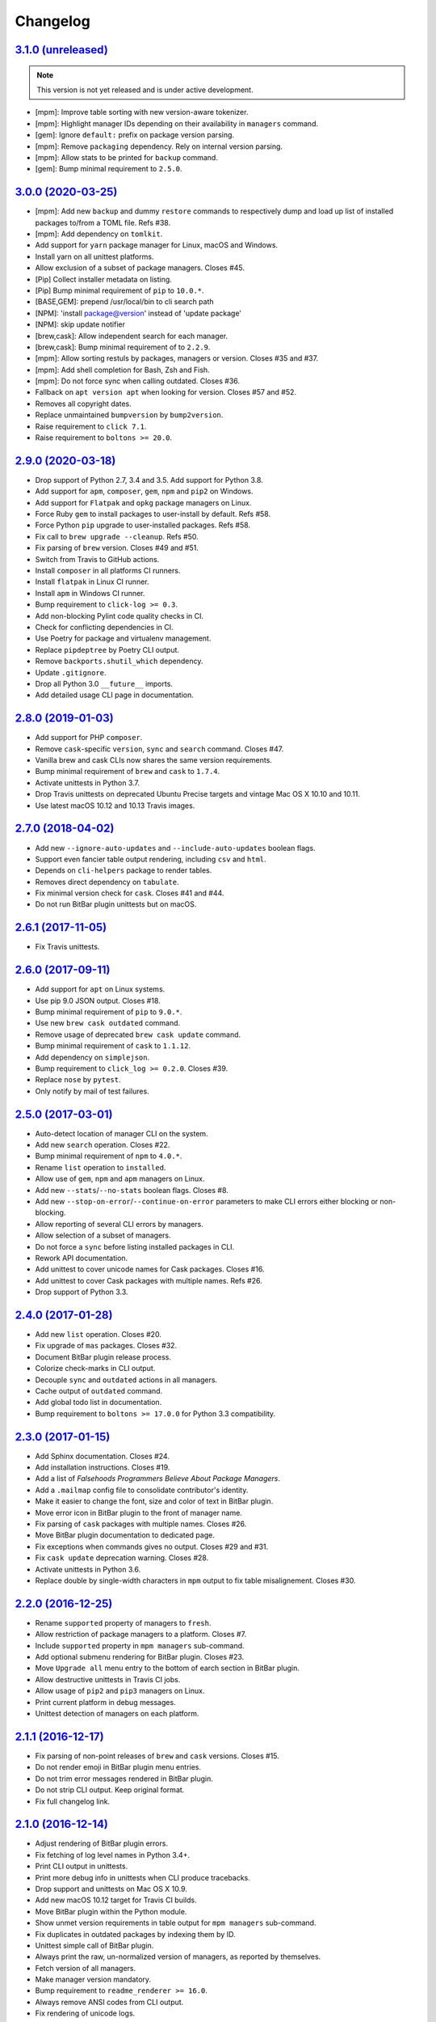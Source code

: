 Changelog
=========


`3.1.0 (unreleased) <https://github.com/kdeldycke/meta-package-manager/compare/v3.0.0...develop>`_
--------------------------------------------------------------------------------------------------

.. note:: This version is not yet released and is under active development.

* [mpm]: Improve table sorting with new version-aware tokenizer.
* [mpm]: Highlight manager IDs depending on their availability in ``managers``
  command.
* [gem]: Ignore ``default:`` prefix on package version parsing.
* [mpm]: Remove ``packaging`` dependency. Rely on internal version parsing.
* [mpm]: Allow stats to be printed for ``backup`` command.
* [gem]: Bump minimal requirement to ``2.5.0``.


`3.0.0 (2020-03-25) <https://github.com/kdeldycke/meta-package-manager/compare/v2.9.0...v3.0.0>`_
-------------------------------------------------------------------------------------------------

* [mpm]: Add new ``backup`` and dummy ``restore`` commands to respectively dump
  and load up list of installed packages to/from a TOML file. Refs #38.
* [mpm]: Add dependency on ``tomlkit``.
* Add support for ``yarn`` package manager for Linux, macOS and Windows.
* Install yarn on all unittest platforms.
* Allow exclusion of a subset of package managers. Closes #45.
* [Pip] Collect installer metadata on listing.
* [Pip] Bump minimal requirement of ``pip`` to ``10.0.*``.
* [BASE,GEM]: prepend /usr/local/bin to cli search path
* [NPM]: 'install package@version' instead of 'update package’
* [NPM]: skip update notifier
* [brew,cask]: Allow independent search for each manager.
* [brew,cask]: Bump minimal requirement of to ``2.2.9``.
* [mpm]: Allow sorting restuls by packages, managers or version. Closes #35
  and #37.
* [mpm]: Add shell completion for Bash, Zsh and Fish.
* [mpm]: Do not force sync when calling outdated. Closes #36.
* Fallback on ``apt version apt`` when looking for version. Closes #57 and #52.
* Removes all copyright dates.
* Replace unmaintained ``bumpversion`` by ``bump2version``.
* Raise requirement to ``click 7.1``.
* Raise requirement to ``boltons >= 20.0``.


`2.9.0 (2020-03-18) <https://github.com/kdeldycke/meta-package-manager/compare/v2.8.0...v2.9.0>`_
-------------------------------------------------------------------------------------------------

* Drop support of Python 2.7, 3.4 and 3.5. Add support for Python 3.8.
* Add support for ``apm``, ``composer``, ``gem``, ``npm`` and ``pip2`` on
  Windows.
* Add support for ``Flatpak`` and ``opkg`` package managers on Linux.
* Force Ruby ``gem`` to install packages to user-install by default. Refs #58.
* Force Python ``pip`` upgrade to user-installed packages. Refs #58.
* Fix call to ``brew upgrade --cleanup``. Refs #50.
* Fix parsing of ``brew`` version. Closes #49 and #51.
* Switch from Travis to GitHub actions.
* Install ``composer`` in all platforms CI runners.
* Install ``flatpak`` in Linux CI runner.
* Install ``apm`` in Windows CI runner.
* Bump requirement to ``click-log >= 0.3``.
* Add non-blocking Pylint code quality checks in CI.
* Check for conflicting dependencies in CI.
* Use Poetry for package and virtualenv management.
* Replace ``pipdeptree`` by Poetry CLI output.
* Remove ``backports.shutil_which`` dependency.
* Update ``.gitignore``.
* Drop all Python 3.0 ``__future__`` imports.
* Add detailed usage CLI page in documentation.


`2.8.0 (2019-01-03) <https://github.com/kdeldycke/meta-package-manager/compare/v2.7.0...v2.8.0>`_
-------------------------------------------------------------------------------------------------

* Add support for PHP ``composer``.
* Remove ``cask``-specific ``version``, ``sync`` and ``search`` command.
  Closes #47.
* Vanilla brew and cask CLIs now shares the same version requirements.
* Bump minimal requirement of ``brew`` and ``cask`` to ``1.7.4``.
* Activate unittests in Python 3.7.
* Drop Travis unittests on deprecated Ubuntu Precise targets and vintage Mac OS
  X 10.10 and 10.11.
* Use latest macOS 10.12 and 10.13 Travis images.


`2.7.0 (2018-04-02) <https://github.com/kdeldycke/meta-package-manager/compare/v2.6.1...v2.7.0>`_
-------------------------------------------------------------------------------------------------

* Add new ``--ignore-auto-updates`` and ``--include-auto-updates`` boolean
  flags.
* Support even fancier table output rendering, including ``csv`` and ``html``.
* Depends on ``cli-helpers`` package to render tables.
* Removes direct dependency on ``tabulate``.
* Fix minimal version check for ``cask``. Closes #41 and #44.
* Do not run BitBar plugin unittests but on macOS.


`2.6.1 (2017-11-05) <https://github.com/kdeldycke/meta-package-manager/compare/v2.6.0...v2.6.1>`_
-------------------------------------------------------------------------------------------------

* Fix Travis unittests.


`2.6.0 (2017-09-11) <https://github.com/kdeldycke/meta-package-manager/compare/v2.5.0...v2.6.0>`_
-------------------------------------------------------------------------------------------------

* Add support for ``apt`` on Linux systems.
* Use pip 9.0 JSON output. Closes #18.
* Bump minimal requirement of ``pip`` to ``9.0.*``.
* Use new ``brew cask outdated`` command.
* Remove usage of deprecated ``brew cask update`` command.
* Bump minimal requirement of ``cask`` to ``1.1.12``.
* Add dependency on ``simplejson``.
* Bump requirement to ``click_log >= 0.2.0``. Closes #39.
* Replace ``nose`` by ``pytest``.
* Only notify by mail of test failures.


`2.5.0 (2017-03-01) <https://github.com/kdeldycke/meta-package-manager/compare/v2.4.0...v2.5.0>`_
-------------------------------------------------------------------------------------------------

* Auto-detect location of manager CLI on the system.
* Add new ``search`` operation. Closes #22.
* Bump minimal requirement of ``npm`` to ``4.0.*``.
* Rename ``list`` operation to ``installed``.
* Allow use of ``gem``, ``npm`` and ``apm`` managers on Linux.
* Add new ``--stats``/``--no-stats`` boolean flags. Closes #8.
* Add new ``--stop-on-error``/``--continue-on-error`` parameters to make CLI
  errors either blocking or non-blocking.
* Allow reporting of several CLI errors by managers.
* Allow selection of a subset of managers.
* Do not force a ``sync`` before listing installed packages in CLI.
* Rework API documentation.
* Add unittest to cover unicode names for Cask packages. Closes #16.
* Add unittest to cover Cask packages with multiple names. Refs #26.
* Drop support of Python 3.3.


`2.4.0 (2017-01-28) <https://github.com/kdeldycke/meta-package-manager/compare/v2.3.0...v2.4.0>`_
-------------------------------------------------------------------------------------------------

* Add new ``list`` operation. Closes #20.
* Fix upgrade of ``mas`` packages. Closes #32.
* Document BitBar plugin release process.
* Colorize check-marks in CLI output.
* Decouple ``sync`` and ``outdated`` actions in all managers.
* Cache output of ``outdated`` command.
* Add global todo list in documentation.
* Bump requirement to ``boltons >= 17.0.0`` for Python 3.3 compatibility.


`2.3.0 (2017-01-15) <https://github.com/kdeldycke/meta-package-manager/compare/v2.2.0...v2.3.0>`_
-------------------------------------------------------------------------------------------------

* Add Sphinx documentation. Closes #24.
* Add installation instructions. Closes #19.
* Add a list of *Falsehoods Programmers Believe About Package Managers*.
* Add a ``.mailmap`` config file to consolidate contributor's identity.
* Make it easier to change the font, size and color of text in BitBar plugin.
* Move error icon in BitBar plugin to the front of manager name.
* Fix parsing of ``cask`` packages with multiple names. Closes #26.
* Move BitBar plugin documentation to dedicated page.
* Fix exceptions when commands gives no output. Closes #29 and #31.
* Fix ``cask update`` deprecation warning. Closes #28.
* Activate unittests in Python 3.6.
* Replace double by single-width characters in ``mpm`` output to fix table
  misalignement. Closes #30.


`2.2.0 (2016-12-25) <https://github.com/kdeldycke/meta-package-manager/compare/v2.1.1...v2.2.0>`_
-------------------------------------------------------------------------------------------------

* Rename ``supported`` property of managers to ``fresh``.
* Allow restriction of package managers to a platform. Closes #7.
* Include ``supported`` property in ``mpm managers`` sub-command.
* Add optional submenu rendering for BitBar plugin. Closes #23.
* Move ``Upgrade all`` menu entry to the bottom of earch section in BitBar
  plugin.
* Allow destructive unittests in Travis CI jobs.
* Allow usage of ``pip2`` and ``pip3`` managers on Linux.
* Print current platform in debug messages.
* Unittest detection of managers on each platform.


`2.1.1 (2016-12-17) <https://github.com/kdeldycke/meta-package-manager/compare/v2.1.0...v2.1.1>`_
-------------------------------------------------------------------------------------------------

* Fix parsing of non-point releases of ``brew`` and ``cask`` versions.
  Closes #15.
* Do not render emoji in BitBar plugin menu entries.
* Do not trim error messages rendered in BitBar plugin.
* Do not strip CLI output. Keep original format.
* Fix full changelog link.


`2.1.0 (2016-12-14) <https://github.com/kdeldycke/meta-package-manager/compare/v2.0.0...v2.1.0>`_
-------------------------------------------------------------------------------------------------

* Adjust rendering of BitBar plugin errors.
* Fix fetching of log level names in Python 3.4+.
* Print CLI output in unittests.
* Print more debug info in unittests when CLI produce tracebacks.
* Drop support and unittests on Mac OS X 10.9.
* Add new macOS 10.12 target for Travis CI builds.
* Move BitBar plugin within the Python module.
* Show unmet version requirements in table output for ``mpm managers``
  sub-command.
* Fix duplicates in outdated packages by indexing them by ID.
* Unittest simple call of BitBar plugin.
* Always print the raw, un-normalized version of managers, as reported by
  themselves.
* Fetch version of all managers.
* Make manager version mandatory.
* Bump requirement to ``readme_renderer >= 16.0``.
* Always remove ANSI codes from CLI output.
* Fix rendering of unicode logs.
* Bump requirement to ``click_log >= 0.1.5``.
* Force ``LANG`` environment variable to ``en_US.UTF-8``.
* Share same code path for CLI execution between ``mpm`` and BitBar plugin.
* Add a ``-d/--dry-run`` option to ``mpm upgrade`` sub-command.
* Remove hard-requirement on ``macOS`` platform. Refs #7.
* Fix upgrade of ``setuptools`` in ``macOS`` + Python 3.3 Travis jobs.


`2.0.0 (2016-12-04) <https://github.com/kdeldycke/meta-package-manager/compare/v1.12.0...v2.0.0>`_
--------------------------------------------------------------------------------------------------

* Rewrite BitBar plugin based on ``mpm``. Closes #13.
* Render errors with a monospaced font in BitBar plugin.
* Add missing ``CHANGES.rst`` in ``MANIFEST.in``.
* Make wheels generated under Python 2 environnment available for Python 3 too.
* Only show latest changes in the long description of the package instead of
  the full changelog.
* Add link to full changelog in package's long description.
* Bump trove classifiers status out of beta.
* Fix package keywords.
* Bump minimal ``pycodestyle`` requirement to 2.1.0.
* Always check for package metadata in Travis CI jobs.
* Add ``upgrade_all_cli`` field for each package manager in JSON output of
  ``mpm outdated`` command.


`1.12.0 (2016-12-03) <https://github.com/kdeldycke/meta-package-manager/compare/v1.11.0...v1.12.0>`_
----------------------------------------------------------------------------------------------------

* Rename ``mpm update`` command to ``mpm upgrade``.
* Allow restriction to only one package manager for each sub-command.
  Closes #12.
* Differentiate packages names and IDs. Closes #11.
* Sort list of outdated packages by lower-cased package names first.
* Add ``upgrade_cli`` field for each outdated packages in JSON output.
* Allow user to choose rendering of ``upgrade_cli`` field to either one-liner,
  fragments or BitBar format. Closes #14.
* Include errors reported by each manager in JSON output of ``mpm outdated``
  command.
* Fix parsing of multiple versions of ``cask`` installed packages.
* Fix lexicographical sorting of ``brew`` and ``cask`` package versions.
* Fix fall-back to iterative full upgrade command.
* Fix computation of outdated packages statistics.


`1.11.0 (2016-11-30) <https://github.com/kdeldycke/meta-package-manager/compare/v1.10.0...v1.11.0>`_
----------------------------------------------------------------------------------------------------

* Allow rendering of output data into ``json``.
* Sort list of outdated packages by lower-cased package IDs.
* Bump minimal requirement of ``brew`` to 1.0.0 and ``cask`` to 1.1.0.
* Fix fetching of outdated ``cask`` packages.
* Fix upgrade of ``cask`` packages.


`1.10.0 (2016-10-04) <https://github.com/kdeldycke/meta-package-manager/compare/v1.9.0...v1.10.0>`_
---------------------------------------------------------------------------------------------------

* Add optionnal ``version`` property on package manager definitions.
* Allow each package manager to set requirement on its own version.
* Let ``mas`` report its own version.
* Bump minimal requirement of ``mas`` to 1.3.1.
* Fetch currently installed version from ``mas``. Closes #4.
* Fix parsing of ``mas`` package versions after the 1.3.1 release.
* Cache lazy properties to speed metadata computation.
* Shows detailed state of package managers in CLI.


`1.9.0 (2016-09-23) <https://github.com/kdeldycke/meta-package-manager/compare/v1.8.0...v1.9.0>`_
-------------------------------------------------------------------------------------------------

* Fix ``bumpversion`` configuration to target ``CHANGES.rst`` instead of
  ``README.rst``.
* Render list of detected managers in a table.
* Use ``conda`` in Travis tests to install specific versions of Python across
  the range of macOS workers.
* Drop support for PyPy while we search a way to install it on macOS with
  Travis.
* Let ``mpm`` auto-detect package manager definitions.
* Show package manager IDs in ``mpm managers`` CLI output.
* Rename ``package_manager.7h.py`` BitBar plugin to
  ``meta_package_manager.7h.py``.
* Give each package manager its own dedicated short string ID.
* Keep a cache of instanciated package manager.
* Add unittests around package manager definitions.
* Do not display location of inactive managers, even if hard-coded.
* Split-up CLI-producing methods and CLI running methods in ``PackageManager``
  base class.
* Add a new ``update`` CLI sub-command.
* Add a new ``sync`` CLI sub-command.
* Rename managers' ``active`` property to ``available``.
* Move all package manager definitions in a dedicated folder.
* Add simple CLI unittests. Closes #2.
* Implement ``outdated`` CLI sub-command.
* Allow selection of table rendering.
* Fix parsing of unversioned cask packages. Closes #6.


`1.8.0 (2016-08-22) <https://github.com/kdeldycke/meta-package-manager/compare/v1.7.0...v1.8.0>`_
-------------------------------------------------------------------------------------------------

* Move the plugin to its own repository.
* Rename ``package-manager`` project to ``meta-package-manager``.
* Add a ``README.rst`` file.
* License under GPLv2+.
* Add ``.gitignore`` config.
* Add Python package skeleton. Closes #1.
* Split ``CHANGES.rst`` out of ``README.rst``.
* Add Travis CI configuration.
* Use semver-like 3-components version number.
* Copy all BitBar plugin code to Python module.
* Give each supported package manager its own module file.
* Add minimal ``mpm`` meta CLI to list supported package managers.
* Add default ``bumpversion``, ``isort``, ``nosetests``, ``coverage``, ``pep8``
  and ``pylint`` default configuration.


`1.7.0 (2016-08-16) <https://github.com/kdeldycke/meta-package-manager/compare/v1.6.0...v1.7.0>`_
-------------------------------------------------------------------------------------------------

* Fix issues with ``$PATH`` not having Homebrew/Macports.
* New workaround for full ``pip`` upgrade command.
* Workaround for Homebrew Cask full upgrade command.
* Grammar fix when 0 packages need to be upgraded.


`1.6.0 (2016-08-10) <https://github.com/kdeldycke/meta-package-manager/compare/v1.5.0...v1.6.0>`_
-------------------------------------------------------------------------------------------------

* Work around the lacks of full ``pip`` upgrade command.
* Fix ``UnicodeDecodeError`` on parsing CLI output.


`1.5.0 (2016-07-25) <https://github.com/kdeldycke/meta-package-manager/compare/v1.4.0...v1.5.0>`_
-------------------------------------------------------------------------------------------------

* Add support for ``mas``.
* Don't show all ``stderr`` as ``err`` (check return code for error state).


`1.4.0 (2016-07-10) <https://github.com/kdeldycke/meta-package-manager/compare/v1.3.0...v1.4.0>`_
-------------------------------------------------------------------------------------------------

* Don't attempt to parse empty lines.
* Check for linked ``npm`` packages.
* Support system or Homebrew Ruby Gems (with proper ``sudo`` setup).


`1.3.0 (2016-07-09) <https://github.com/kdeldycke/meta-package-manager/compare/v1.2.0...v1.3.0>`_
-------------------------------------------------------------------------------------------------

* Add changelog.
* Add reference to package manager's issues.
* Force Cask update before evaluating available packages.
* Add sample of command output as version parsing can be tricky.


`1.2.0 (2016-07-08) <https://github.com/kdeldycke/meta-package-manager/compare/v1.1.0...v1.2.0>`_
-------------------------------------------------------------------------------------------------

* Add support for both ``pip2`` and ``pip3``, Node's ``npm``, Atom's ``apm``,
  Ruby's ``gem``.
* Fixup ``brew cask`` checking.
* Don't die on errors.


`1.1.0 (2016-07-07) <https://github.com/kdeldycke/meta-package-manager/compare/v1.0.0...v1.1.0>`_
-------------------------------------------------------------------------------------------------

* Add support for Python's ``pip``.


`1.0.0 (2016-07-05) <https://github.com/kdeldycke/meta-package-manager/commit/170ce9>`_
---------------------------------------------------------------------------------------

* Initial public release.
* Add support for Homebrew and Cask.

